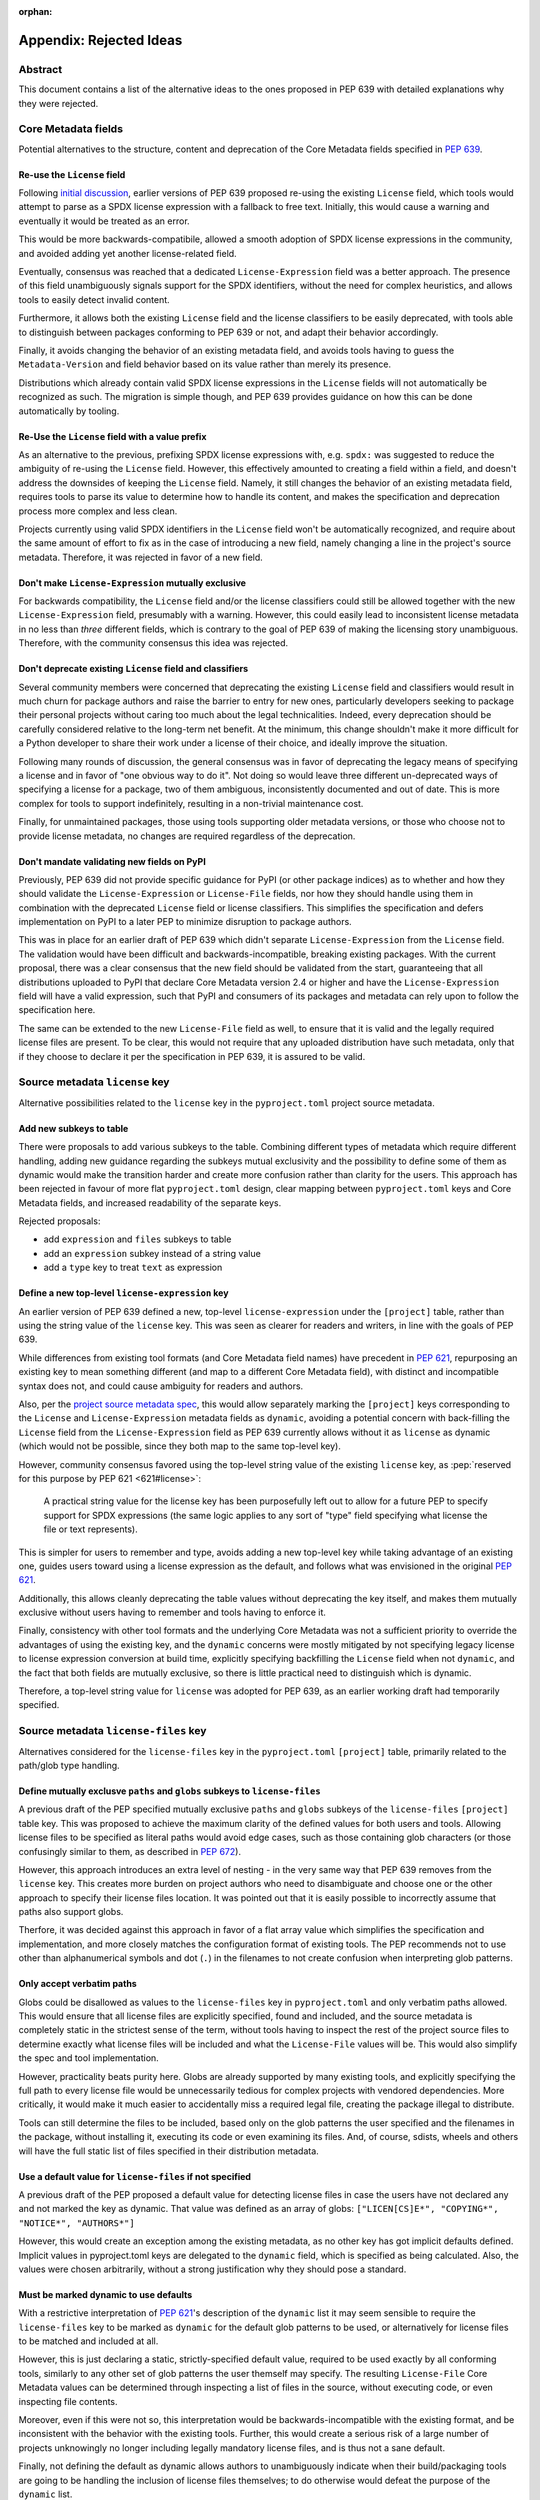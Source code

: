 :orphan:

.. _639-rejected-ideas-details:

Appendix: Rejected Ideas
========================

Abstract
--------

This document contains a list of the alternative ideas to the ones proposed
in PEP 639 with detailed explanations why they were rejected.


Core Metadata fields
--------------------

Potential alternatives to the structure, content and deprecation of the
Core Metadata fields specified in :pep:`639`.


Re-use the ``License`` field
''''''''''''''''''''''''''''

Following `initial discussion <reusediscussion_>`__, earlier versions of
PEP 639 proposed re-using the existing ``License`` field, which tools would
attempt to parse as a SPDX license expression with a fallback to free text.
Initially, this would cause a warning and eventually it would be treated as an
error.

This would be more backwards-compatibile, allowed a smooth adoption
of SPDX license expressions in the community,
and avoided adding yet another license-related field.

Eventually, consensus was reached that a
dedicated ``License-Expression`` field was a better approach.
The presence of this field unambiguously signals support for the SPDX
identifiers, without the need for complex heuristics, and allows tools to
easily detect invalid content.

Furthermore, it allows both the existing ``License`` field and
the license classifiers to be easily deprecated,
with tools able to distinguish between packages conforming to PEP 639 or not,
and adapt their behavior accordingly.

Finally, it avoids changing the behavior of an existing metadata field,
and avoids tools having to guess the ``Metadata-Version`` and field behavior
based on its value rather than merely its presence.

Distributions which already contain valid SPDX license expressions in the
``License`` fields will not automatically be recognized as such.
The migration is simple though, and PEP 639 provides
guidance on how this can be done automatically by tooling.


Re-Use the ``License`` field with a value prefix
''''''''''''''''''''''''''''''''''''''''''''''''

As an alternative to the previous, prefixing SPDX license expressions with,
e.g. ``spdx:`` was suggested to reduce the ambiguity of re-using
the ``License`` field. However, this effectively amounted to creating
a field within a field, and doesn't address the downsides of
keeping the ``License`` field. Namely, it still changes the behavior of an
existing metadata field, requires tools to parse its value
to determine how to handle its content, and makes the specification and
deprecation process more complex and less clean.

Projects currently using valid SPDX identifiers in the ``License``
field won't be automatically recognized, and require
about the same amount of effort to fix as in the case of introducing a new
field, namely changing a line in the
project's source metadata. Therefore, it was rejected in favor of a new field.


Don't make ``License-Expression`` mutually exclusive
''''''''''''''''''''''''''''''''''''''''''''''''''''

For backwards compatibility, the ``License`` field and/or the license
classifiers could still be allowed together with the new
``License-Expression`` field, presumably with a warning. However, this
could easily lead to inconsistent
license metadata in no less than *three* different fields, which is
contrary to the goal of PEP 639 of making the licensing story
unambiguous. Therefore, with the community
consensus this idea was rejected.


Don't deprecate existing ``License`` field and classifiers
''''''''''''''''''''''''''''''''''''''''''''''''''''''''''

Several community members were concerned that deprecating the
existing ``License`` field and classifiers would result in
much churn for package authors and raise the barrier to
entry for new ones, particularly developers seeking to
package their personal projects without caring
too much about the legal technicalities.
Indeed, every deprecation should be carefully considered relative to the
long-term
net benefit. At the minimum, this change shouldn't make it more
difficult for a Python developer to share their work under
a license of their choice, and ideally improve the situation.

Following many rounds of discussion,
the general consensus was in favor of deprecating the legacy
means of specifying a license and in favor of "one obvious way to do it".
Not doing so would leave three different un-deprecated ways of
specifying a license for a package, two of them ambiguous,
inconsistently documented and out of date.
This is more complex for tools to support
indefinitely, resulting in a non-trivial maintenance cost.

Finally, for unmaintained packages, those using tools supporting older
metadata versions, or those who choose not to provide license metadata,
no changes are required regardless of the deprecation.


Don't mandate validating new fields on PyPI
'''''''''''''''''''''''''''''''''''''''''''

Previously, PEP 639 did not provide specific guidance
for PyPI (or other package indices) as to whether and how they
should validate the ``License-Expression`` or ``License-File`` fields,
nor how they should handle using them in combination with the deprecated
``License`` field or license classifiers. This simplifies the specification
and defers implementation on PyPI to a later PEP to minimize
disruption to package authors.

This was in place for an earlier draft of PEP 639 which didn't separate
``License-Expression`` from the ``License`` field. The validation would have
been difficult and backwards-incompatible, breaking existing packages.
With the current proposal, there was a clear consensus that
the new field should be validated from the start, guaranteeing that all
distributions uploaded to PyPI that declare Core Metadata version 2.4
or higher and have the ``License-Expression`` field will have a valid
expression, such that PyPI and consumers of its packages and metadata
can rely upon to follow the specification here.

The same can be extended to the new ``License-File`` field as well,
to ensure that it is valid and the legally required license files are
present. To be clear, this would not require that any uploaded distribution
have such metadata, only that if they choose to declare it per the
specification in PEP 639, it is assured to be valid.


Source metadata ``license`` key
-------------------------------

Alternative possibilities related to the ``license`` key in the
``pyproject.toml`` project source metadata.


Add new subkeys to table
''''''''''''''''''''''''

There were proposals to add various subkeys to the table.
Combining different types of metadata which require different handling,
adding new guidance regarding the subkeys mutual exclusivity and
the possibility to define some of them as dynamic would make the
transition harder and create more confusion rather than clarity for the users.
This approach has been rejected in favour of more flat ``pyproject.toml``
design, clear mapping between ``pyproject.toml`` keys and Core Metadata fields,
and increased readability of the separate keys.

Rejected proposals:

- add ``expression`` and ``files`` subkeys to table
- add an ``expression`` subkey instead of a string value
- add a ``type`` key to treat ``text`` as expression


Define a new top-level ``license-expression`` key
'''''''''''''''''''''''''''''''''''''''''''''''''

An earlier version of PEP 639 defined a new, top-level ``license-expression``
under the ``[project]`` table,
rather than using the string value of the ``license`` key.
This was seen as clearer for readers and writers,
in line with the goals of PEP 639.

While differences from existing tool formats (and Core Metadata
field names) have precedent in :pep:`621`, repurposing an existing key to mean
something different (and map to a different Core Metadata field),
with distinct and incompatible syntax does not, 
and could cause ambiguity for readers and authors.

Also, per the `project source metadata spec <pyprojecttomldynamic_>`__,
this would allow separately marking the ``[project]`` keys
corresponding to the ``License`` and ``License-Expression`` metadata fields
as ``dynamic``,
avoiding a potential concern with back-filling the ``License`` field
from the ``License-Expression`` field as PEP 639 currently allows
without it as ``license`` as dynamic
(which would not be possible, since they both map to the same top-level key).

However, community consensus favored using
the top-level string value of the existing ``license`` key,
as :pep:`reserved for this purpose by PEP 621 <621#license>`:

    A practical string value for the license key has been purposefully left
    out to allow for a future PEP to specify support for SPDX expressions
    (the same logic applies to any sort of "type" field specifying what
    license the file or text represents).

This is simpler for users to remember and type,
avoids adding a new top-level key while taking advantage of an existing one,
guides users toward using a license expression as the default,
and follows what was envisioned in the original :pep:`621`.

Additionally, this allows cleanly deprecating the table values
without deprecating the key itself,
and makes them mutually exclusive without users having to remember
and tools having to enforce it.

Finally, consistency with other tool formats and the underlying Core Metadata
was not a sufficient priority
to override the advantages of using the existing key,
and the ``dynamic`` concerns were mostly mitigated by
not specifying legacy license to license expression conversion at build time,
explicitly specifying backfilling the ``License`` field when not ``dynamic``,
and the fact that both fields are mutually exclusive,
so there is little practical need to distinguish which is dynamic.

Therefore, a top-level string value for ``license`` was adopted for PEP 639,
as an earlier working draft had temporarily specified.


Source metadata ``license-files`` key
-------------------------------------

Alternatives considered for the ``license-files`` key in the
``pyproject.toml`` ``[project]`` table, primarily related to the
path/glob type handling.


Define mutually exclusve ``paths`` and ``globs`` subkeys to ``license-files``
'''''''''''''''''''''''''''''''''''''''''''''''''''''''''''''''''''''''''''''

A previous draft of the PEP specified mutually exclusive ``paths`` and
``globs`` subkeys of the ``license-files`` ``[project]`` table key.
This was proposed to achieve the maximum clarity of the defined values for
both users and tools.
Allowing license files to be specified as literal paths would avoid edge cases,
such as those containing glob characters
(or those confusingly similar to them, as described in :pep:`672`).

However, this approach introduces an extra level of nesting - in the very same
way that PEP 639 removes from the ``license`` key. This creates more burden
on project authors who need to disambiguate and choose one or the other
approach to specify their license files location. It was pointed out that
it is easily possible to incorrectly assume that paths also support
globs.

Therfore, it was decided against this approach in favor of a flat array value
which simplifies the specification and implementation,
and more closely matches the configuration format of existing tools.
The PEP recommends not to use other than alphanumerical symbols and dot
(``.``) in the filenames to not create confusion
when interpreting glob patterns.


Only accept verbatim paths
''''''''''''''''''''''''''

Globs could be disallowed as values to the ``license-files``
key in ``pyproject.toml`` and only verbatim paths allowed.
This would ensure that all license files are explicitly specified,
found and included, and the source metadata
is completely static in the strictest sense of the term, without tools
having to inspect the rest of the project source files to determine exactly
what license files will be included and what the ``License-File`` values
will be. This would also simplify the spec and tool implementation.

However, practicality beats purity here. Globs are already supported
by many existing tools, and explicitly
specifying the full path to every license file would be unnecessarily tedious
for complex projects with vendored dependencies. More
critically, it would make it much easier to accidentally miss a required
legal file, creating the package illegal to distribute.

Tools can still determine the files to be included,
based only on the glob patterns the user specified and the
filenames in the package, without installing it, executing its code or even
examining its files.
And, of course, sdists, wheels and others will have the full static list
of files specified in their distribution metadata.


Use a default value for ``license-files`` if not specified
''''''''''''''''''''''''''''''''''''''''''''''''''''''''''

A previous draft of the PEP proposed a default value for detecting
license files in case the users have not declared any and not marked the key
as dynamic.
That value was defined as an array of globs:
``["LICEN[CS]E*", "COPYING*", "NOTICE*", "AUTHORS*"]``

However, this would create an exception among the existing metadata,
as no other key has got implicit defaults defined. Implicit values in
pyproject.toml keys are delegated to the ``dynamic`` field,
which is specified as being calculated. Also, the values were chosen
arbitrarily, without a strong justification why they should pose a standard.


Must be marked dynamic to use defaults
''''''''''''''''''''''''''''''''''''''

With a restrictive
interpretation of :pep:`621`'s description of the ``dynamic`` list it may
seem sensible to require the ``license-files`` key to be marked as
``dynamic`` for the default glob patterns to be used, or alternatively
for license files to be matched and included at all.

However, this is just declaring a static, strictly-specified default value,
required to be used exactly by all conforming tools, similarly to any other set
of glob patterns the user themself may specify.
The resulting ``License-File`` Core Metadata values
can be determined through inspecting a list of files in the source, without
executing code, or even inspecting file contents.

Moreover, even if this were not so, this
interpretation would be backwards-incompatible with the existing
format, and be inconsistent with the behavior with the existing tools.
Further, this would create a serious risk of a large number of
projects unknowingly no longer including legally mandatory license files,
and is thus not a sane default.

Finally, not defining the default as dynamic allows authors to unambiguously
indicate when their build/packaging tools are going to be
handling the inclusion of license files themselves;
to do otherwise would defeat the purpose of the ``dynamic`` list.


License file paths
------------------

Alternatives related to the paths and locations of license files in the source
and built distributions.


Flatten license files in subdirectories
'''''''''''''''''''''''''''''''''''''''

Previous drafts of PEP 639 didn't specify how to handle the license files
in subdirectories. Currently, the `Wheel <wheelfiles_>`__ and
`Setuptools <setuptoolsfiles_>`__ projects flatten all license files
into the ``.dist-info`` directory without preserving the source subdirectory
hierarchy.

While this approach and matches existing ad hoc practice,
it can result in name conflicts and license files clobbering others,
with no defined behavior for how to resolve them, and leaving the
package legally un-distributable without any clear indication that
the specified license files have not been included.

Furthermore, this leads to inconsistent relative file paths for non-root
license files between the source, sdist and wheel, and prevents the paths
given in the "static" ``[project]`` table metadata from being truly static.
Finally, the source directory structure often holds valuable information
about what the licenses apply to,
which is lost when flattening them and far from trivial to reconstruct.

To resolve this, the PEP now proposes reproducing the source directory
structure of the original
license files inside the ``.dist-info`` directory. The only downside of this
approach is having a more nested ``.dist-info``
directory. The following proposal rooting the license files under a ``licenses``
subdirectory eliminates both name collisions and the clutter problem entirely.


Resolve name conflicts differently
''''''''''''''''''''''''''''''''''

Rather than preserving the source directory structure for license files
inside the ``.dist-info`` directory, we could specify some other mechanism
for conflict resolution, such as pre- or appending the parent directory name
to the license filename, traversing up the tree until the name was unique,
to avoid excessively nested directories.

However, this would not address the path consistency issues, would require
much more discussion and further complicate
the specification. Therefore, it was rejected in
favor of the more obvious solution of just preserving the
source subdirectory layout, as many stakeholders have advocated for.


Dump directly in ``.dist-info``
'''''''''''''''''''''''''''''''

Previously, the included license files were stored directly in the top-level
``.dist-info`` directory of built wheels and installed projects.

However, this leads to a more cluttered ``.dist-info`` directory
as opposed to separating
licenses into their own namespace. There is still a
risk of collision with custom license filenames
(e.g. ``RECORD``, ``METADATA``) in the ``.dist-info`` directory, which
would require limiting the potential filenames used. Finally,
putting licenses into their own specified subdirectory would allow
humans and tools to correctly manipulate
all of them at once (such as in distro packaging, legal checks, etc.)
without having to reference each of their paths from the Core Metadata.

Therefore, the simplest and most obvious solution, as suggested by several
on the Wheel
and Setuptools implementation issues, is to root the license files
relative to a ``licenses`` subdirectory of ``.dist-info``. This is simple
to implement and solves all the problems noted here, without significant
drawbacks relative to other more complex options.

It does make the specification a bit more complex, but
implementation should remain equally simple. It does mean that wheels
produced with following this change will have differently-located licenses
than those prior, but as this was already true for those in subdirectories,
and until PEP 639 there was no way of
accessing these files programmatically, this should not pose
significant problems in practice.


Add new ``licenses`` category to wheel
''''''''''''''''''''''''''''''''''''''

Instead of defining a root license directory (``licenses``) inside
the Core Metadata directory (``.dist-info``) for wheels, we could instead
define a new category (and, presumably, a corresponding install scheme),
similar to the others currently included under ``.data`` in the wheel archive,
specifically for license files, called (e.g.) ``licenses``. This was mentioned
by the wheel creator, and would allow installing licenses somewhere more
platform-appropriate and flexible than just the ``.dist-info`` directory
in the site path.

However, at present, PEP 639 does not implement this idea, and it is
deferred to a future one. It would add significant complexity and friction
to PEP 639, being primarily concerned with standardizing existing practice
and updating the Core Metadata specification. Furthermore, doing so could
require modifying ``sysconfig`` and the install schemes specified
therein, alongside Wheel, Installer and other tools, which would be a
non-trivial undertaking. While potentially slightly more complex for
repackagers, the current proposal still
ensures all license files are included in a single dedicated directory,
and thus should still
greatly improve the status quo in this regard.

In addition, this approach is not fully backwards compatible (since it
isn't transparent to tools that simply extract the wheel), is a greater
departure from existing practice and would lead to more inconsistent
license install locations from wheels of different versions. Finally,
this would mean licenses would not be installed as close to their
associated code, there would be more variability in the license root path
across platforms and between built distributions and installed projects,
accessing installed licenses programmatically would be more difficult, and a
suitable install location and method would need to be created that would avoid
name clashes.

Therefore, to keep PEP 639 in scope, the current approach was retained.


Name the subdirectory ``license_files``
'''''''''''''''''''''''''''''''''''''''

Both ``licenses`` and ``license_files`` have been suggested as potential
names for the root license directory inside ``.dist-info`` of wheels and
installed projects. An initial draft of the PEP specified the former
due to being slightly clearer and consistent with the
name of the Core Metadata field (``License-File``)
and the ``[project]`` table key (``license-files``).
However, the current version of the PEP adopts the ``licenses`` name,
due to a general preference by the community for its shorter length
and the lack of a separator character.


Other ideas
-----------

Miscellaneous proposals, possibilities and discussion points that were
ultimately not adopted.


Map identifiers to license files
''''''''''''''''''''''''''''''''

This would require using a mapping, which would add extra complexity to how
license are documented and add an additional nesting level.

A mapping would be needed, as it cannot be guaranteed that all expressions
(keys) have a single license file associated with them (e.g.
GPL with an exception may be in a single file) and that any expression
does not have more than one. (e.g. an Apache license ``LICENSE`` and
its ``NOTICE`` file, for instance, are two distinct files).
For most common cases, a single license expression and one or more license
files would be perfectly adequate. In the rarer and more complex cases where
there are many licenses involved, authors can still safely use the fields
specified here, just with a slight loss of clarity by not specifying which
text file(s) map to which license identifier (though each license identifier
has corresponding SPDX-registered
full license text), while not forcing the more complex mapping
on the large majority of users who do not need or want it.

We could of course have a data field with multiple possible value types
but this could be a source of confusion.
This is what has been done, for instance, in npm (historically) and in Rubygems
(still today), and as result tools need to test the type of the metadata field
before using it in code, while users are confused about when to use a list or a
string. Therefore, this approach is rejected.


Map identifiers to source files
'''''''''''''''''''''''''''''''

As discussed previously, file-level notices are out of scope for PEP 639,
and the existing ``SPDX-License-Identifier`` `convention <spdxid_>`__ can
already be used if this is needed without further specification here.


Don't freeze compatibility with a specific SPDX version
'''''''''''''''''''''''''''''''''''''''''''''''''''''''

PEP 639 could omit specifying a specific SPDX specification version,
or one for the list of valid license identifiers, which would allow
more flexible updates as the specification evolves.

However, serious concerns were expressed about a future SPDX update breaking
compatibility with existing expressions and identifiers, leaving current
packages with invalid metadata per the definition in PEP 639. Requiring
compatibility with a specific version of these specifications here
and a PEP or similar process to update it avoids this contingency,
and follows the practice of other packaging ecosystems.

Therefore, it was `decided <spdxversion_>`__ to specify a minimum version
and require tools to be compatible with it, while still allowing updates
so long as they don't break backward compatibility. This enables
tools to immediate take advantage of improvements and accept new
licenses balancing flexibility and compatibility.


Don't allow custom license identifiers
''''''''''''''''''''''''''''''''''''''

A previous draft of this PEP specified the possibility to use only two
custom identifiers: ``LicenseRef-Public-Domain`` and ``LicenseRef-Proprietary``
to handle the cases where projects have a license, but there is not a
recognized SPDX license identifier for it.
The custom identifiers cannot be checked for correctness and users may think
they always have to prepend identifiers with ``LicenseRef``.
This would lead to tools producing invalid metadata.

However, Python packages are produced in many open and close
environments,
where it may be impossible to declare the license using only the small subset
of the allowed custom identifiers and where, for various reasons,
it's not possible to add the license to the SPDX license list.

The custom license identifiers are explicitly allowed and described in the
official SPDX specification and they can be syntactically validated although
not case-normalized.

Therefore, with acknowledgement that the custom identifiers can't be fully
validated and may contain mistakes, it was decided to allow
them in line with the official SPDX specification.


.. _639-rejected-ideas-difference-license-source-binary:

Different licenses for source and binary distributions
''''''''''''''''''''''''''''''''''''''''''''''''''''''

As an additional use case, it was asked whether it was in scope for
PEP 639 to handle cases where the license expression for a binary distribution
(wheel) is different from that for a source distribution (sdist), such
as in cases of non-pure-Python packages that compile and bundle binaries
under different licenses than the project itself. An example cited was
`PyTorch <pytorch_>`__, which contains CUDA from Nvidia, which is freely
distributable but not open source.

However, given the inherent complexity here and a lack of an obvious
mechanism to do so, the fact that each wheel would need its own license
information, lack of support on PyPI for exposing license info on a
per-distribution archive basis, and the relatively niche use case, it was
determined to be out of scope for PEP 639, and left to a future PEP
to resolve if sufficient need and interest exists and an appropriate
mechanism can be found.


.. _pyprojecttomldynamic: https://packaging.python.org/en/latest/specifications/pyproject-toml/#dynamic
.. _pytorch: https://pypi.org/project/torch/
.. _reusediscussion: https://github.com/pombredanne/spdx-pypi-pep/issues/7
.. _setuptoolsfiles: https://github.com/pypa/setuptools/issues/2739
.. _spdxid: https://spdx.dev/ids/
.. _spdxversion: https://github.com/pombredanne/spdx-pypi-pep/issues/6
.. _wheelfiles: https://github.com/pypa/wheel/issues/138
